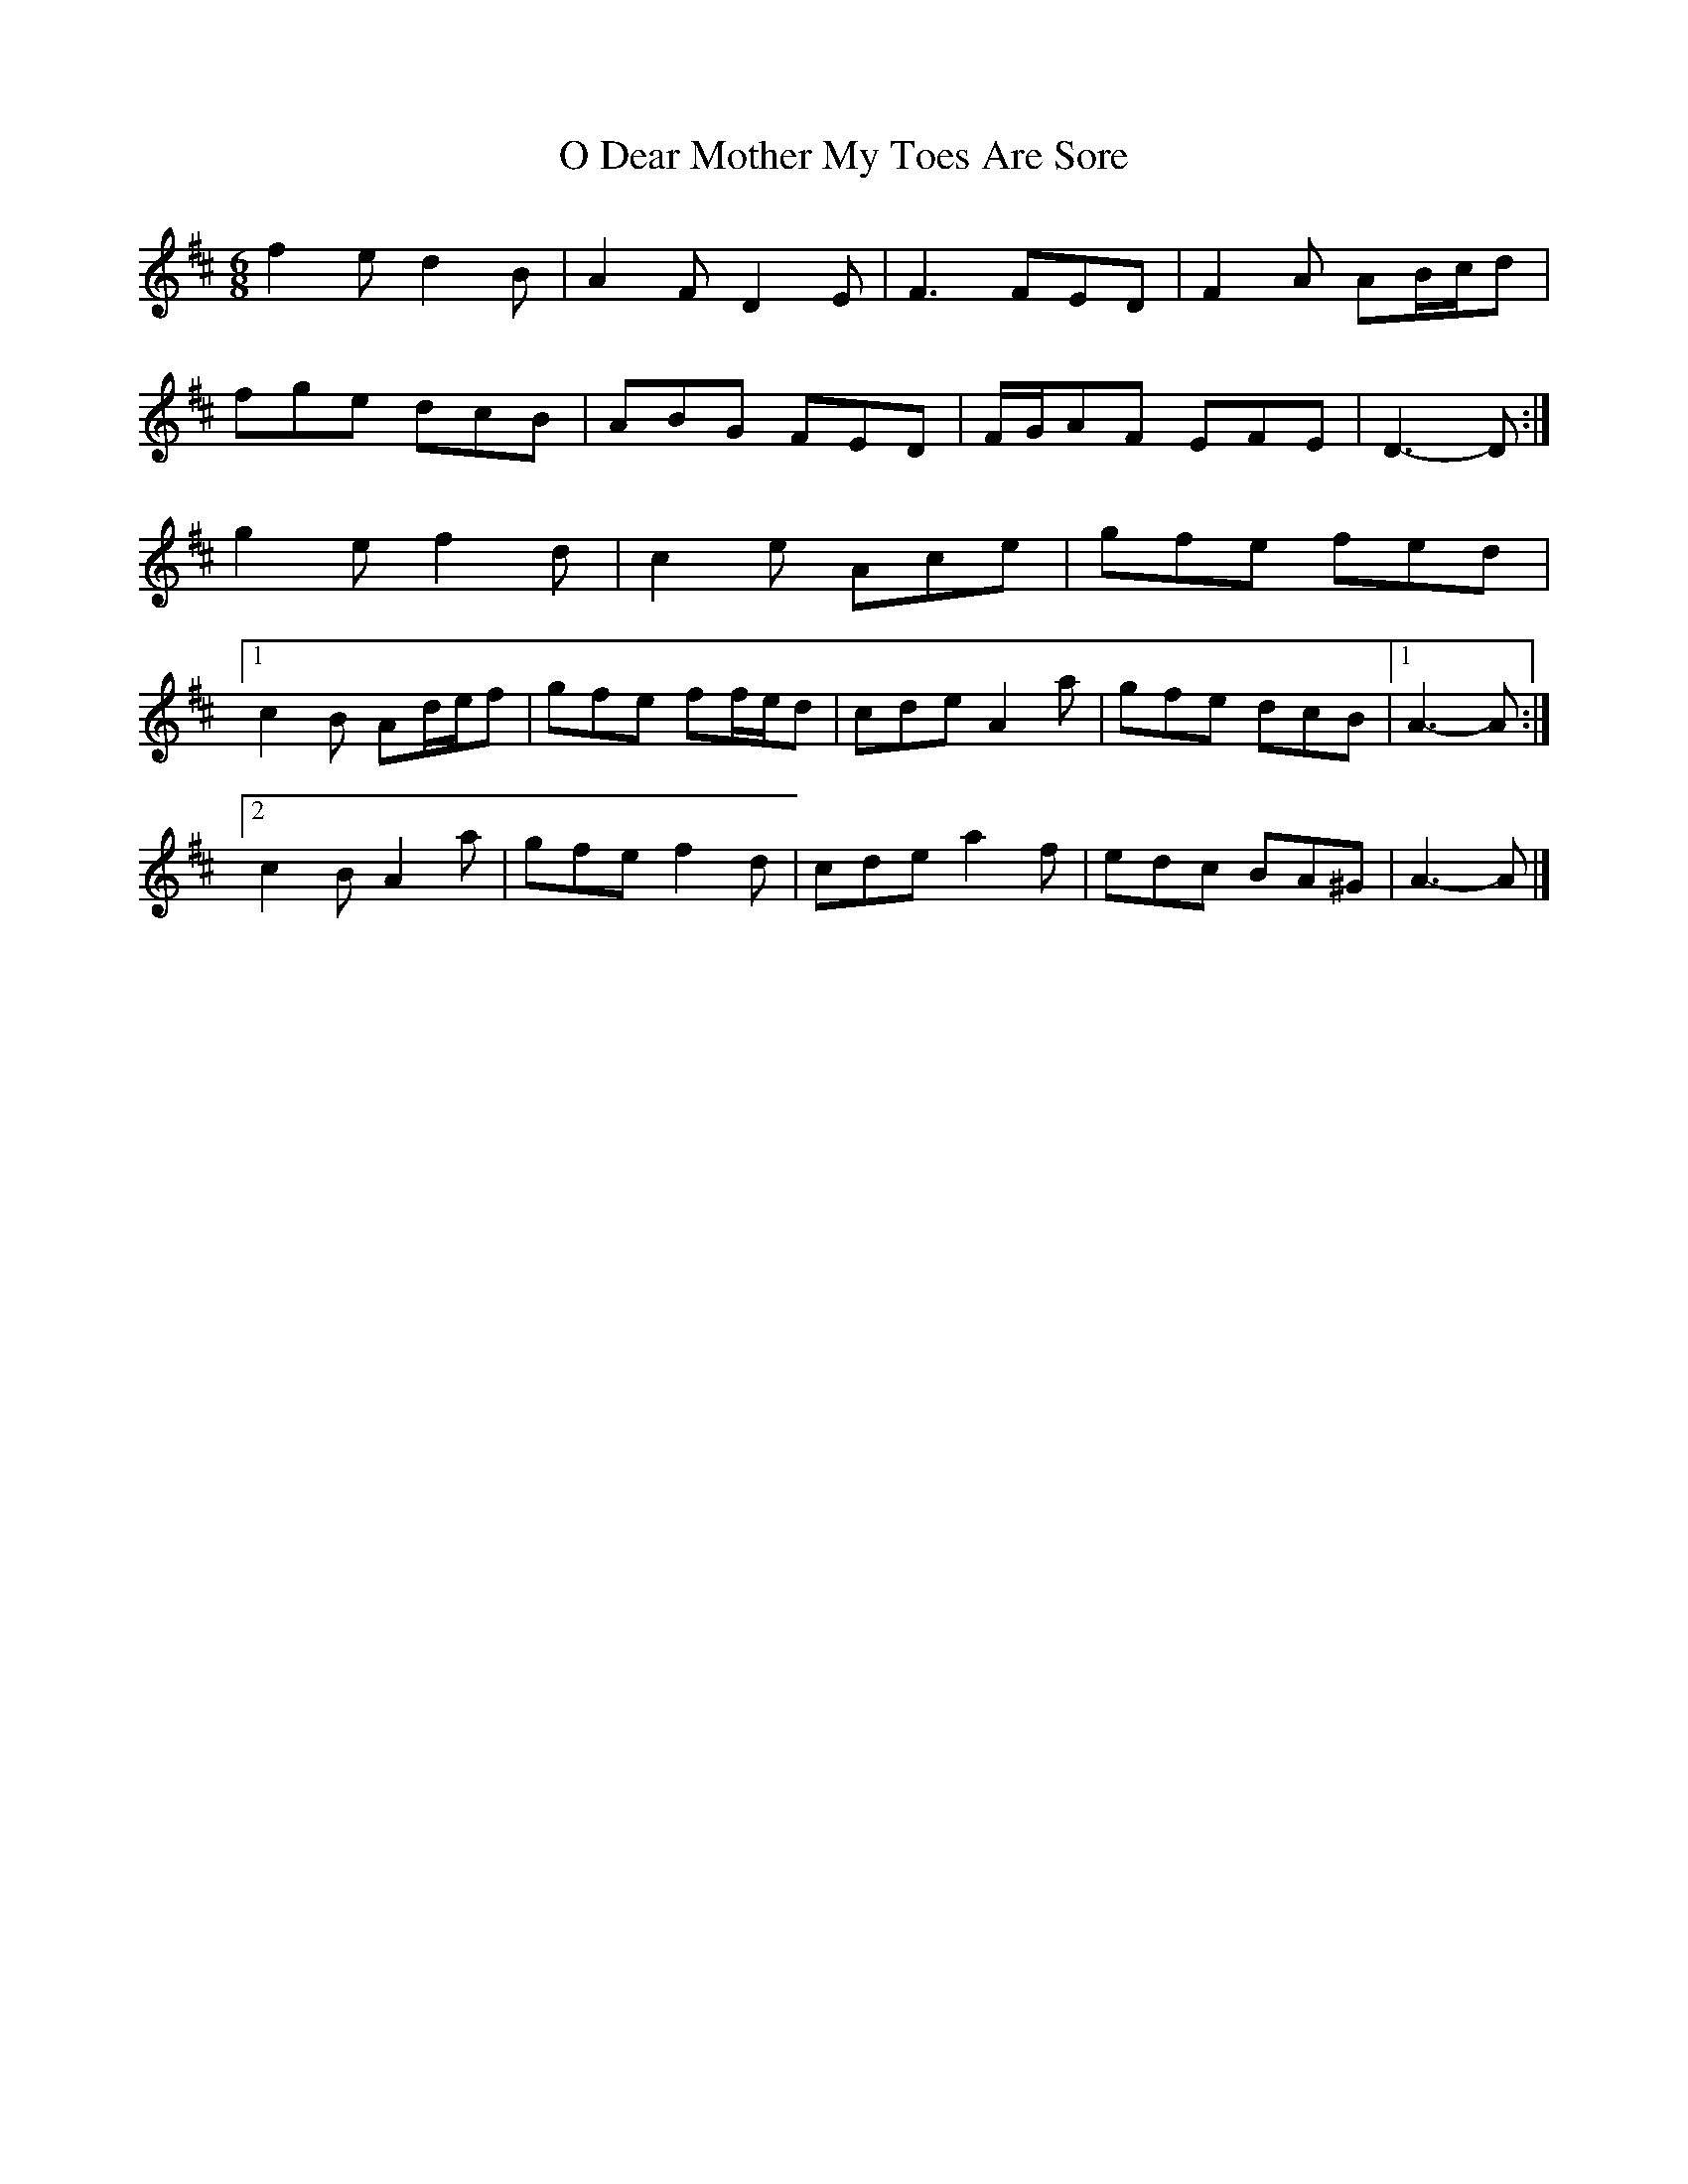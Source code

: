 X: 3
T: O Dear Mother My Toes Are Sore
Z: ceolachan
S: https://thesession.org/tunes/7619#setting19045
R: jig
M: 6/8
L: 1/8
K: Dmaj
f2 e d2 B | A2 F D2 E | F3 FED | F2 A AB/c/d |fge dcB | ABG FED | F/G/AF EFE | D3- D :|g2 e f2 d | c2 e Ace | gfe fed |[1 c2 B Ad/e/f | gfe ff/e/d | cde A2 a | gfe dcB |1 A3- A :|[2 c2 B A2 a | gfe f2 d | cde a2 f | edc BA^G | A3- A |]
